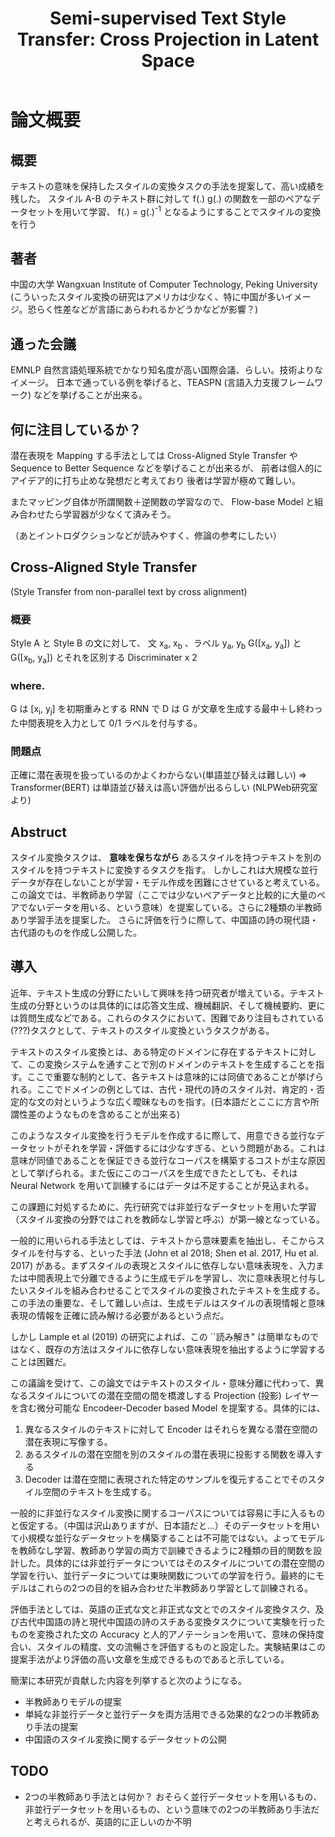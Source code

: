 #+TITLE: Semi-supervised Text Style Transfer: Cross Projection in Latent Space

* 論文概要
** 概要
   テキストの意味を保持したスタイルの変換タスクの手法を提案して、高い成績を残した。
   スタイル A-B のテキスト群に対して f(.) g(.) の関数を一部のペアなデータセットを用いて学習、
   f(.) = g(.)^{-1} となるようにすることでスタイルの変換を行う
** 著者
   中国の大学 Wangxuan Institute of Computer Technology, Peking University
   (こういったスタイル変換の研究はアメリカは少なく、特に中国が多いイメージ。恐らく性差などが言語にあらわれるかどうかなどが影響？)
   
** 通った会議
   EMNLP 自然言語処理系統でかなり知名度が高い国際会議、らしい。技術よりなイメージ。
   日本で通っている例を挙げると、TEASPN (言語入力支援フレームワーク) などを挙げることが出来る。

** 何に注目しているか？
   潜在表現を Mapping する手法としては Cross-Aligned Style Transfer や Sequence to Better Sequence などを挙げることが出来るが、
   前者は個人的にアイデア的に打ち止めな発想だと考えており 
   後者は学習が極めて難しい。


   またマッピング自体が所謂関数＋逆関数の学習なので、
   Flow-base Model と組み合わせたら学習器が少なくて済みそう。

   （あとイントロダクションなどが読みやすく、修論の参考にしたい）

** Cross-Aligned Style Transfer 
   (Style Transfer from non-parallel text by cross alignment)
*** 概要  
   Style A と Style B の文に対して、 文 x_a, x_b 、ラベル y_a, y_b
   G([x_a, y_a]) と G([x_b, y_a]) とそれを区別する Discriminater x 2
*** where.
   G は [x_i, y_j] を初期重みとする RNN で
   D は G が文章を生成する最中＋し終わった中間表現を入力として 0/1 ラベルを付与する。
*** 問題点
   正確に潜在表現を扱っているのかよくわからない(単語並び替えは難しい)
   => Transformer(BERT) は単語並び替えは高い評価が出るらしい (NLPWeb研究室より)
   
** Abstruct
   スタイル変換タスクは、 *意味を保ちながら* あるスタイルを持つテキストを別のスタイルを持つテキストに変換するタスクを指す。
   しかしこれは大規模な並行データが存在しないことが学習・モデル作成を困難にさせていると考えている。
   この論文では、半教師あり学習（ここでは少ないペアデータと比較的に大量のペアでないデータを用いる、という意味）を提案している。さらに2種類の半教師あり学習手法を提案した。
   さらに評価を行うに際して、中国語の詩の現代語・古代語のものを作成し公開した。

** 導入
   近年、テキスト生成の分野にたいして興味を持つ研究者が増えている。テキスト生成の分野というのは具体的には応答文生成、機械翻訳、そして機械要約、更には質問生成などである。これらのタスクにおいて、困難であり注目もされている(???)タスクとして、テキストのスタイル変換というタスクがある。

   テキストのスタイル変換とは、ある特定のドメインに存在するテキストに対して、この変換システムを通すことで別のドメインのテキストを生成することを指す。ここで重要な制約として、各テキストは意味的には同値であることが挙げられる。ここでドメインの例としては、古代・現代の詩のスタイル対、肯定的・否定的な文の対というような広く曖昧なものを指す。(日本語だとここに方言や所謂性差のようなものを含めることが出来る)
   
   このようなスタイル変換を行うモデルを作成するに際して、用意できる並行なデータセットがそれを学習・評価するには少なすぎる、という問題がある。これは意味が同値であることを保証できる並行なコーパスを構築するコストが主な原因として挙げられる。また仮にこのコーパスを生成できたとしても、それは Neural Network を用いて訓練するにはデータは不足することが見込まれる。
   
   この課題に対処するために、先行研究では非並行なデータセットを用いた学習（スタイル変換の分野ではこれを教師なし学習と呼ぶ）が第一線となっている。
   
   一般的に用いられる手法としては、テキストから意味要素を抽出し、そこからスタイルを付与する、といった手法 (John et al 2018; Shen et al. 2017, Hu et al. 2017) がある。まずスタイルの表現とスタイルに依存しない意味表現を、入力または中間表現上で分離できるように生成モデルを学習し、次に意味表現と付与したいスタイルを組み合わせることでスタイルの変換されたテキストを生成する。この手法の重要な、そして難しい点は、生成モデルはスタイルの表現情報と意味表現の情報を正確に読み解ける必要があるという点だ。

   しかし Lample et al (2019) の研究によれば、この ``読み解き" は簡単なものではなく、既存の方法はスタイルに依存しない意味表現を抽出するように学習することは困難だ。

   この議論を受けて、この論文ではテキストのスタイル・意味分離に代わって、異なるスタイルについての潜在空間の間を橋渡しする Projection (投影) レイヤーを含む微分可能な Encodeer-Decoder based Model を提案する。具体的には、
   
   1. 異なるスタイルのテキストに対して Encoder はそれらを異なる潜在空間の潜在表現に写像する。
   2. あるスタイルの潜在空間を別のスタイルの潜在表現に投影する関数を導入する
   3. Decoder は潜在空間に表現された特定のサンプルを復元することでそのスタイル空間のテキストを生成する。

      

   一般的に非並行なスタイル変換に関するコーパスについては容易に手に入るものと仮定する。（中国は沢山ありますが、日本語だと…）そのデータセットを用いて小規模な並行なデータセットを構築することは不可能ではない。よってモデルを教師なし学習、教師あり学習の両方で訓練できるように2種類の目的関数を設計した。具体的には非並行データについてはそのスタイルについての潜在空間の学習を行い、並行データについては東映関数についての学習を行う。最終的にモデルはこれらの2つの目的を組み合わせた半教師あり学習として訓練される。

   評価手法としては、英語の正式な文と非正式な文とでのスタイル変換タスク、及び古代中国語の詩と現代中国語の詩のスチある変換タスクについて実験を行ったものを変換された文の Accuracy と人的アノテーションを用いて、意味の保持度合い、スタイルの精度、文の流暢さを評価するものと設定した。実験結果はこの提案手法がより評価の高い文章を生成できるものであると示している。

   簡潔に本研究が貢献した内容を列挙すると次のようになる。
   
- 半教師ありモデルの提案
- 単純な非並行データと並行データを両方活用できる効果的な2つの半教師あり手法の提案
- 中国語のスタイル変換に関するデータセットの公開

   
      

** TODO
- 2つの半教師あり手法とは何か？
  おそらく並行データセットを用いるもの、非並行データセットを用いるもの、という意味での2つの半教師あり手法だと考えられるが、英語的に正しいのか不明
